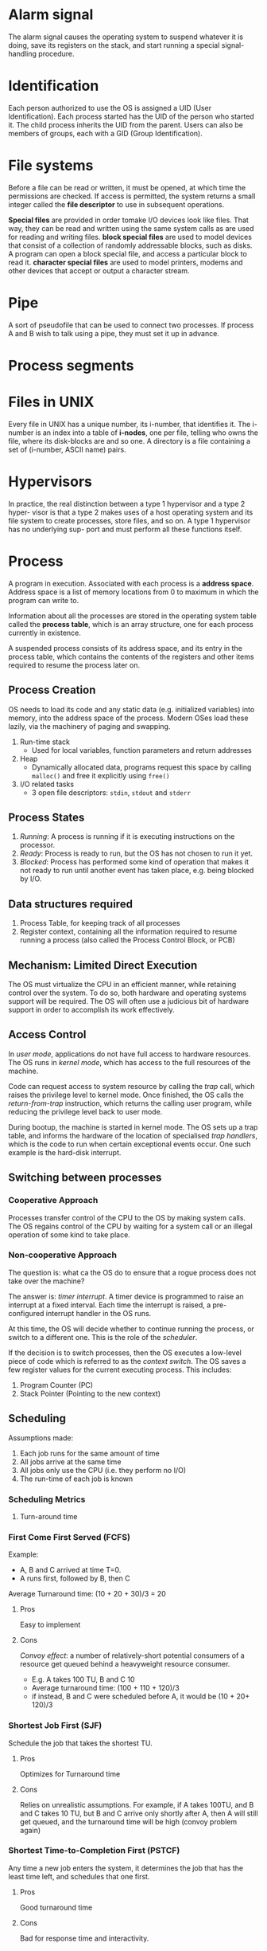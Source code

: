 * Alarm signal
The alarm signal causes the operating system to suspend whatever it is
doing, save its registers on the stack, and start running a special
signal-handling procedure.
* Identification
Each person authorized to use the OS is assigned a UID (User
Identification). Each process started has the UID of the person who
started it. The child process inherits the UID from the parent. Users
can also be members of groups, each with a GID (Group Identification).

* File systems
Before a file can be read or written, it must be opened, at which time
the permissions are checked. If access is permitted, the system
returns a small integer called the *file descriptor* to use in
subsequent operations.

*Special files* are provided in order tomake I/O devices look like
files. That way, they can be read and written using the same system
calls as are used for reading and writing files. *block special files*
are used to model devices that consist of a collection of randomly
addressable blocks, such as disks. A program can open a block special
file, and access a particular block to read it. *character special
files* are used to model printers, modems and other devices that
accept or output a character stream.

* Pipe
A sort of pseudofile that can be used to connect two processes. If
process A and B wish to talk using a pipe, they must set it up in
advance.

[[file:./images/screenshot-04.png]]

* Process segments
[[file:./images/screenshot-05.png]]

* Files in UNIX
Every file in UNIX has a unique number, its i-number, that identifies
it. The i-number is an index into a table of *i-nodes*, one per file,
telling who owns the file, where its disk-blocks are and so one. A
directory is a file containing a set of (i-number, ASCII name) pairs.

* Hypervisors
In practice, the real distinction between a type 1 hypervisor and a
type 2 hyper- visor is that a type 2 makes uses of a host operating
system and its file system to create processes, store files, and so
on. A type 1 hypervisor has no underlying sup- port and must perform
all these functions itself.

* Process
A program in execution. Associated with each process is a *address
space*. Address space is a list of memory locations from 0 to maximum
in which the program can write to.

Information about all the processes are stored in the operating system
table called the *process table*, which is an array structure, one for
each process currently in existence.

A suspended process consists of its address space, and its entry in
the process table, which contains the contents of the registers and
other items required to resume the process later on.
** Process Creation
OS needs to load its code and any static data (e.g. initialized
variables) into memory, into the address space of the process. Modern
OSes load these lazily, via the machinery of paging and swapping.

1. Run-time stack
   - Used for local variables, function parameters and return addresses
2. Heap
   - Dynamically allocated data, programs request this space by
     calling =malloc()= and free it explicitly using =free()=
3. I/O related tasks
   - 3 open file descriptors: =stdin=, =stdout= and =stderr=
** Process States
1. /Running/: A process is running if it is executing instructions on
   the processor.
2. /Ready/: Process is ready to run, but the OS has not chosen to run
   it yet.
3. /Blocked/: Process has performed some kind of operation that makes
   it not ready to run until another event has taken place, e.g. being
   blocked by I/O.
** Data structures required
1. Process Table, for keeping track of all processes
3. Register context, containing all the information required to resume
   running a process (also called the Process Control Block, or PCB)
** Mechanism: Limited Direct Execution
The OS must virtualize the CPU in an efficient manner, while retaining
control over the system. To do so, both hardware and operating systems
support will be required. The OS will often use a judicious bit of
hardware support in order to accomplish its work effectively.
** Access Control
In /user mode/, applications do not have full access to hardware
resources. The OS runs in /kernel mode/, which has access to the full
resources of the machine.

Code can request access to system resource by calling the /trap/ call,
which raises the privilege level to kernel mode. Once finished, the OS
calls the /return-from-trap/ instruction, which returns the calling
user program, while reducing the privilege level back to user mode.

During bootup, the machine is started in kernel mode. The OS sets up a
trap table, and informs the hardware of the location of specialised
/trap handlers/, which is the code to run when certain exceptional
events occur. One such example is the hard-disk interrupt.

** Switching between processes

*** Cooperative Approach
Processes transfer control of the CPU to the OS by making system
calls. The OS regains control of the CPU by waiting for a system call
or an illegal operation of some kind to take place.

*** Non-cooperative Approach
The question is: what ca the OS do to ensure that a rogue process
does not take over the machine?

The answer is: /timer interrupt/. A timer device is programmed to
raise an interrupt at a fixed interval. Each time the interrupt is
raised, a pre-configured interrupt handler in the OS runs.

At this time, the OS will decide whether to continue running the
process, or switch to a different one. This is the role of the
/scheduler/.

If the decision is to switch processes, then the OS executes a
low-level piece of code which is referred to as the /context
switch/. The OS saves a few register values for the current
executing process. This includes:

1. Program Counter (PC)
2. Stack Pointer (Pointing to the new context)

** Scheduling
Assumptions made:
1. Each job runs for the same amount of time
2. All jobs arrive at the same time
3. All jobs only use the CPU (i.e. they perform no I/O)
4. The run-time of each job is known

*** Scheduling Metrics
1. Turn-around time
#+BEGIN_EXPORT latex
\begin{equation}
T_{turnaround} = T_{completion} - T_{arrival}
\end{equation}
#+END_EXPORT

*** First Come First Served (FCFS)
Example:
- A, B and C arrived at time T=0.
- A runs first, followed by B, then C
Average Turnaround time:
(10 + 20 + 30)/3 = 20
**** Pros
Easy to implement
**** Cons
/Convoy effect/: a number of relatively-short potential consumers
of a resource get queued behind a heavyweight resource consumer.
 - E.g. A takes 100 TU, B and C 10
 - Average turnaround time: (100 + 110 + 120)/3
 - if instead, B and C were scheduled before A, it would be (10 + 20+
   120)/3
*** Shortest Job First (SJF)
Schedule the job that takes the shortest TU.
**** Pros
Optimizes for Turnaround time
**** Cons
Relies on unrealistic assumptions. For example, if A takes 100TU, and
B and C takes 10 TU, but B and C arrive only shortly after A, then A
will still get queued, and the turnaround time will be high (convoy
problem again)
*** Shortest Time-to-Completion First (PSTCF)
Any time a new job enters the system, it determines the job that has
the least time left, and schedules that one first.
**** Pros
Good turnaround time
**** Cons
Bad for response time and interactivity.
*** Round Robin
Instead of running jobs to completion, RR runs a job for a /time
slice/, also sometimes called a /scheduling quantum/. After the time
slice, the next job in the run queue is scheduled. The length of the
time slice must be a multiple of the length of the timer-interrupt
period.

The shorter the time slice, the better the performance of RR under the
response-time metric. However, if the time slice is too short, there
will be a lot of overhead, and the cost of context switching will
dominate the overall performance.
**** Incorporating I/O
By treating each CPU burst as a job, the scheduler makes sure
processes that are "interactive" get run frequently.

*** Multi-level Feedback Queue (MLFQ)
1. Optimise /turnaround time/.
2. Make the system responsive to interactive users, minimise /response
   time/.

How to schedule without perfect knowledge? (Knowing the length of the
job). Many jobs have phases of behaviour, and are thus predictable.

MLFQ has a number of distinct queues, each assigned a different
/priority level/. At any given time, a job that is ready to run is on
a single queue.

Rule 1: If Priority(A) > Priority(B), A runs
Rule 2: If Priority(A) = Priority(B), A and B run in RR

Note that job priority /changes/ over time.

First try at MLFQ:
- Rule 3: When a job enters the system, it is placed at the highest
  priority (the top most queue)
- Rule 4a: If a job uses up an entire time slice while running, its
  priority is /reduced/ (it moves down one queue)
- Rule 4b: If a job gives up the CPU before the time slice is up, it
  stays at the same /priority/ level.

Problems:
1. /starvation/: if there are "too many" interactive jobs in the
   system, they will combine to consume /all/ CPU time, and
   long-running jobs will never receive any CPU time.
2. /Gaming the scheduler/: One can stop using the CPU right before the
   time slice ends, then it will maintain at top priority.

Attempt 2:
- Rule 5: After some time period S, move all the jobs in the system to
  the topmost queue

This solves two problems:
1. Processes are guaranteed not to starve: by sitting in the top
   queue, a job will share the CPU with other high-priority jobs in a
   round-robin fashion, and will eventually receive service
2. If a CPU-bound job has become interactive, the scheduler treats it
   properly once it has received the priority boost

Attempt 3:
Instead of forgetting how much of a time slice a process used at a
given level, the scheduler should keep track, once a process has used
its allotment, it is demoted to the next priority queue.

- Rule 4: Once a job uses up its time allotment at a given level
  (regardless of how many times it has given up the CPU), its priority
  is reduced

**** Tuning MLFQ
1. Varying time-slice length across different queues. Shorter time
   slices are comprised of interactive jobs, and quickly alternating
   between them makes sense
2. The low-priority queues are CPU bound, and longer time slices work well.

*** Lottery Scheduling
Tickets are used to represent the share of a resource that a process
should receive. Lottery scheduling achieves probabilistic fair sharing
of the CPU resources.

* Virtualisation
